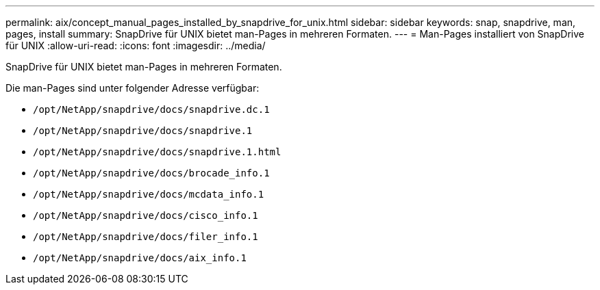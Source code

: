 ---
permalink: aix/concept_manual_pages_installed_by_snapdrive_for_unix.html 
sidebar: sidebar 
keywords: snap, snapdrive, man, pages, install 
summary: SnapDrive für UNIX bietet man-Pages in mehreren Formaten. 
---
= Man-Pages installiert von SnapDrive für UNIX
:allow-uri-read: 
:icons: font
:imagesdir: ../media/


[role="lead"]
SnapDrive für UNIX bietet man-Pages in mehreren Formaten.

Die man-Pages sind unter folgender Adresse verfügbar:

* `/opt/NetApp/snapdrive/docs/snapdrive.dc.1`
* `/opt/NetApp/snapdrive/docs/snapdrive.1`
* `/opt/NetApp/snapdrive/docs/snapdrive.1.html`
* `/opt/NetApp/snapdrive/docs/brocade_info.1`
* `/opt/NetApp/snapdrive/docs/mcdata_info.1`
* `/opt/NetApp/snapdrive/docs/cisco_info.1`
* `/opt/NetApp/snapdrive/docs/filer_info.1`
* `/opt/NetApp/snapdrive/docs/aix_info.1`

